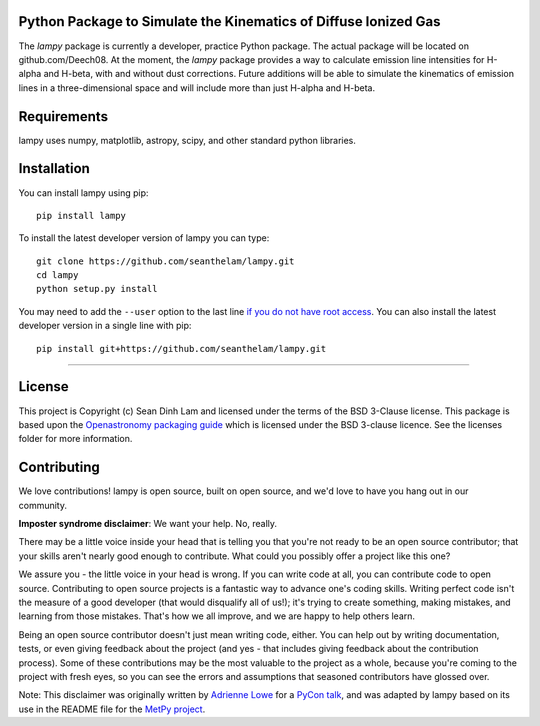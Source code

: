 Python Package to Simulate the Kinematics of Diffuse Ionized Gas 
-----------------------------------------------------------------

The `lampy` package is currently a developer, practice Python package. The actual package
will be located on github.com/Deech08. At the moment, the `lampy` package provides a way to
calculate emission line intensities for H-alpha and H-beta, with and without dust corrections.
Future additions will be able to simulate the kinematics of emission lines in a
three-dimensional space and will include more than just H-alpha and H-beta.

Requirements
------------
lampy uses numpy, matplotlib, astropy, scipy, and other standard python libraries.

Installation
------------

You can install lampy using pip::

    pip install lampy

To install the latest developer version of lampy you can type::

    git clone https://github.com/seanthelam/lampy.git
    cd lampy
    python setup.py install

You may need to add the ``--user`` option to the last line `if you do not
have root access <https://docs.python.org/2/install/#alternate-installation-the-user-scheme>`_.
You can also install the latest developer version in a single line with pip::

    pip install git+https://github.com/seanthelam/lampy.git

-------------------------

License
-------

This project is Copyright (c) Sean Dinh Lam and licensed under
the terms of the BSD 3-Clause license. This package is based upon
the `Openastronomy packaging guide <https://github.com/OpenAstronomy/packaging-guide>`_
which is licensed under the BSD 3-clause licence. See the licenses folder for
more information.

Contributing
------------

We love contributions! lampy is open source,
built on open source, and we'd love to have you hang out in our community.

**Imposter syndrome disclaimer**: We want your help. No, really.

There may be a little voice inside your head that is telling you that you're not
ready to be an open source contributor; that your skills aren't nearly good
enough to contribute. What could you possibly offer a project like this one?

We assure you - the little voice in your head is wrong. If you can write code at
all, you can contribute code to open source. Contributing to open source
projects is a fantastic way to advance one's coding skills. Writing perfect code
isn't the measure of a good developer (that would disqualify all of us!); it's
trying to create something, making mistakes, and learning from those
mistakes. That's how we all improve, and we are happy to help others learn.

Being an open source contributor doesn't just mean writing code, either. You can
help out by writing documentation, tests, or even giving feedback about the
project (and yes - that includes giving feedback about the contribution
process). Some of these contributions may be the most valuable to the project as
a whole, because you're coming to the project with fresh eyes, so you can see
the errors and assumptions that seasoned contributors have glossed over.

Note: This disclaimer was originally written by
`Adrienne Lowe <https://github.com/adriennefriend>`_ for a
`PyCon talk <https://www.youtube.com/watch?v=6Uj746j9Heo>`_, and was adapted by
lampy based on its use in the README file for the
`MetPy project <https://github.com/Unidata/MetPy>`_.
